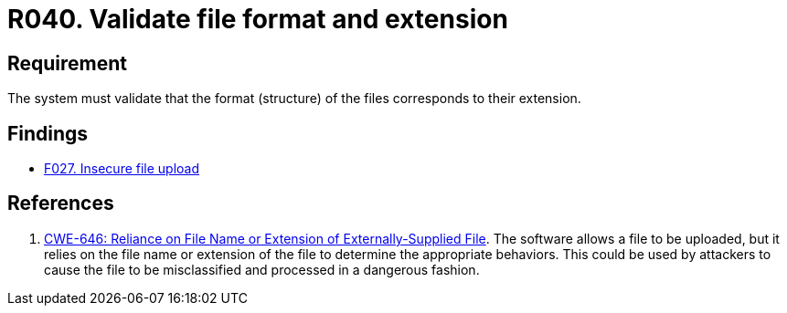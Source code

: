 :slug: rules/040/
:category: files
:description: This document details the security guidelines and requirements related to files management within the organization or company. In this case, it is recommended that the the system validates that the format of the files correspond to the extension specified by them.
:keywords: System, Size, File, MB, Security, CWE
:rules: yes

= R040. Validate file format and extension

== Requirement

The system must validate that
the format (structure) of the files corresponds to their extension.

== Findings

* [inner]#link:/web/findings/027/[F027. Insecure file upload]#

== References

. [[r1]] link:https://cwe.mitre.org/data/definitions/646.html[CWE-646: Reliance on File Name or Extension of Externally-Supplied File].
The software allows a file to be uploaded,
but it relies on the file name or extension of the file to determine the
appropriate behaviors.
This could be used by attackers to cause the file to be misclassified and
processed in a dangerous fashion.

